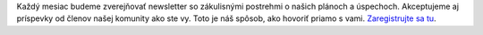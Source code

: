 Každý mesiac budeme zverejňovať newsletter so zákulisnými postrehmi o našich plánoch a úspechoch. Akceptujeme aj príspevky od členov našej komunity ako ste vy. Toto je náš spôsob, ako hovoriť priamo s vami. `Zaregistrujte sa tu <https://listmonk.amikumu.com/subscription/form>`_.
